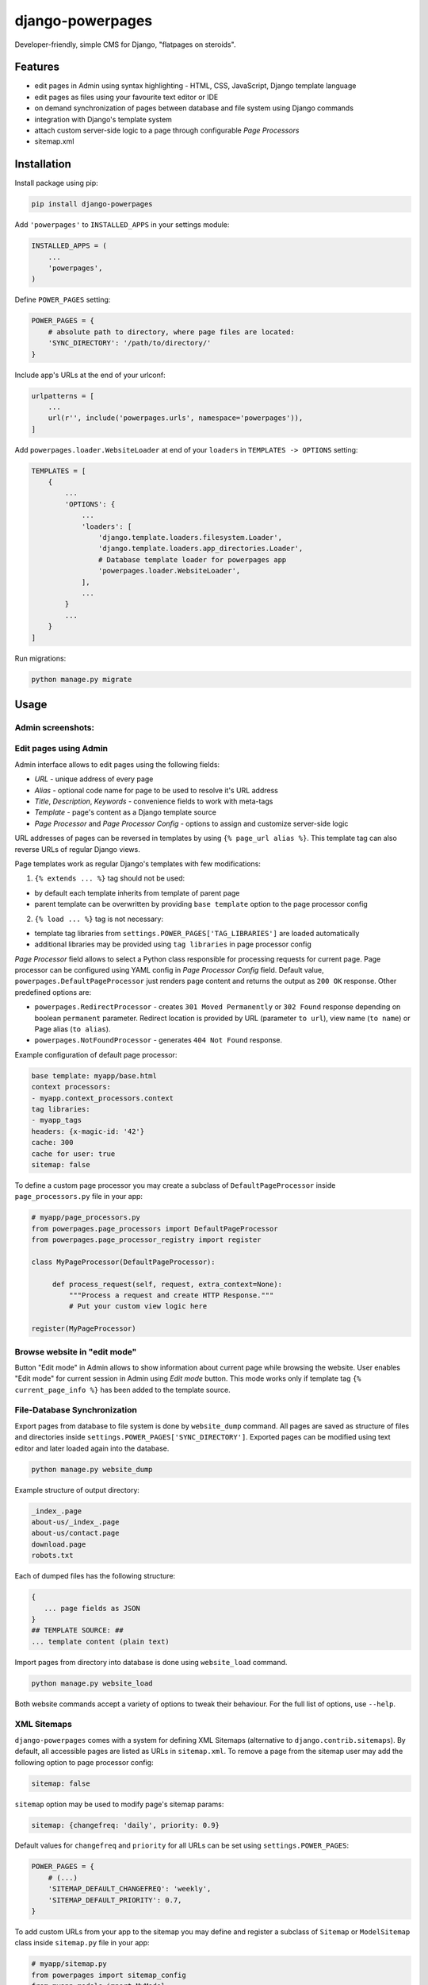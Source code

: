 django-powerpages
=================

.. image:: https://api.travis-ci.org/Open-E-WEB/django-powerpages.svg?branch=master
   :target: https://travis-ci.org/Open-E-WEB/django-powerpages
.. image:: https://img.shields.io/pypi/v/django-powerpages.svg
   :target: https://pypi.python.org/pypi/django-powerpages
.. image:: https://coveralls.io/repos/github/Open-E-WEB/django-powerpages/badge.svg?branch=master
   :target: https://coveralls.io/github/Open-E-WEB/django-powerpages?branch=master


Developer-friendly, simple CMS for Django, "flatpages on steroids".


Features
--------

- edit pages in Admin using syntax highlighting - HTML, CSS, JavaScript, Django template language
- edit pages as files using your favourite text editor or IDE
- on demand synchronization of pages between database and file system using Django commands
- integration with Django's template system
- attach custom server-side logic to a page through configurable *Page Processors*
- sitemap.xml


Installation
------------

Install package using pip:

.. code-block:: python

   pip install django-powerpages
   

Add ``'powerpages'`` to ``INSTALLED_APPS`` in your settings module:

.. code-block:: python

   INSTALLED_APPS = (
       ...
       'powerpages',
   )

Define ``POWER_PAGES`` setting:

.. code-block:: python

   POWER_PAGES = {
       # absolute path to directory, where page files are located:
       'SYNC_DIRECTORY': '/path/to/directory/'
   }

Include app's URLs at the end of your urlconf:

.. code-block:: python

   urlpatterns = [
       ...
       url(r'', include('powerpages.urls', namespace='powerpages')),
   ]

Add ``powerpages.loader.WebsiteLoader`` at end of your ``loaders`` in
``TEMPLATES -> OPTIONS`` setting:

.. code-block:: python

   TEMPLATES = [
       {
           ...
           'OPTIONS': {
               ...
               'loaders': [
                   'django.template.loaders.filesystem.Loader',
                   'django.template.loaders.app_directories.Loader',
                   # Database template loader for powerpages app
                   'powerpages.loader.WebsiteLoader',
               ],
               ...
           }
           ...
       }
   ]

Run migrations:

.. code-block:: python

   python manage.py migrate


Usage
-----


Admin screenshots:
~~~~~~~~~~~~~~~~~~

.. image:: powerpages-scr-01.png

.. image:: powerpages-scr-02.png


Edit pages using Admin
~~~~~~~~~~~~~~~~~~~~~~

Admin interface allows to edit pages using the following fields:

- *URL* - unique address of every page
- *Alias* - optional code name for page to be used to resolve it's URL address
- *Title*, *Description*, *Keywords* - convenience fields to work with meta-tags
- *Template* - page's content as a Django template source
- *Page Processor* and *Page Processor Config* - options to assign and customize server-side logic

URL addresses of pages can be reversed in templates by using ``{% page_url alias %}``.
This template tag can also reverse URLs of regular Django views.

Page templates work as regular Django's templates with few modifications:

1. ``{% extends ... %}`` tag should not be used:

- by default each template inherits from template of parent page
- parent template can be overwritten by providing ``base template`` option to the page processor config
 
2. ``{% load ... %}`` tag is not necessary:

- template tag libraries from ``settings.POWER_PAGES['TAG_LIBRARIES']`` are loaded automatically
- additional libraries may be provided using ``tag libraries`` in page processor config

*Page Processor* field allows to select a Python class responsible for processing requests for current page.
Page processor can be configured using YAML config in *Page Processor Config* field.
Default value, ``powerpages.DefaultPageProcessor`` just renders page content and returns the output as ``200 OK`` response.
Other predefined options are:

- ``powerpages.RedirectProcessor`` - creates ``301 Moved Permanently`` or ``302 Found`` response depending on boolean ``permanent`` parameter. Redirect location is provided by URL (parameter ``to url``), view name (``to name``) or Page alias (``to alias``).
- ``powerpages.NotFoundProcessor`` - generates ``404 Not Found`` response.

Example configuration of default page processor:

.. code-block:: python

   base template: myapp/base.html
   context processors:
   - myapp.context_processors.context
   tag libraries:
   - myapp_tags
   headers: {x-magic-id: '42'}
   cache: 300
   cache for user: true
   sitemap: false

To define a custom page processor you may create a subclass of ``DefaultPageProcessor``
inside ``page_processors.py`` file in your app:

.. code-block:: python

   # myapp/page_processors.py
   from powerpages.page_processors import DefaultPageProcessor
   from powerpages.page_processor_registry import register
   
   class MyPageProcessor(DefaultPageProcessor):
   
        def process_request(self, request, extra_context=None):
            """Process a request and create HTTP Response."""
            # Put your custom view logic here
   
   register(MyPageProcessor)


Browse website in "edit mode"
~~~~~~~~~~~~~~~~~~~~~~~~~~~~~

Button "Edit mode" in Admin allows to show information about current page while browsing the website.
User enables "Edit mode" for current session in Admin using *Edit mode* button.
This mode works only if template tag ``{% current_page_info %}`` has been added to the template source.


File-Database Synchronization
~~~~~~~~~~~~~~~~~~~~~~~~~~~~~

Export pages from database to file system is done by ``website_dump`` command.
All pages are saved as structure of files and directories inside ``settings.POWER_PAGES['SYNC_DIRECTORY']``.
Exported pages can be modified using text editor and later loaded again into the database.

.. code-block:: python

   python manage.py website_dump

Example structure of output directory:

.. code-block:: python

   _index_.page
   about-us/_index_.page
   about-us/contact.page
   download.page
   robots.txt

Each of dumped files has the following structure:

.. code-block:: python

   {
      ... page fields as JSON
   }
   ## TEMPLATE SOURCE: ##
   ... template content (plain text)

Import pages from directory into database is done using ``website_load`` command.

.. code-block:: python

   python manage.py website_load

Both website commands accept a variety of options to tweak their behaviour.
For the full list of options, use ``--help``.


XML Sitemaps
~~~~~~~~~~~~

``django-powerpages`` comes with a system for defining XML Sitemaps (alternative to ``django.contrib.sitemaps``).
By default, all accessible pages are listed as URLs in ``sitemap.xml``.
To remove a page from the sitemap user may add the following option to page processor config:

.. code-block:: python

   sitemap: false


``sitemap`` option may be used to modify page's sitemap params:

.. code-block:: python

   sitemap: {changefreq: 'daily', priority: 0.9}

Default values for ``changefreq`` and ``priority`` for all URLs can be set using ``settings.POWER_PAGES``:

.. code-block:: python

   POWER_PAGES = {
       # (...)
       'SITEMAP_DEFAULT_CHANGEFREQ': 'weekly',
       'SITEMAP_DEFAULT_PRIORITY': 0.7,
   }

To add custom URLs from your app to the sitemap you may define and register
a subclass of ``Sitemap`` or ``ModelSitemap`` class inside ``sitemap.py`` file in your app:

.. code-block:: python

   # myapp/sitemap.py
   from powerpages import sitemap_config
   from myapp.models import MyModel
   
   class MyModelSitemap(sitemap_config.ModelSitemap):
       """Sitemap config for Storage Powered by Open-E document files"""
       queryset = MyModel.objects.all()

   class MyStaticSitemap(sitemap_config.Sitemap):
       items = (
           {'location': sitemap_config.NamedURL('myview')},
           {'location': sitemap_config.NamedURL('myview2', param='value')}
       )

   sitemap_config.sitemaps.add(MyModelSitemap)
   sitemap_config.sitemaps.add(MyStaticSitemap)


Requirements
------------

Python: 2.7, 3.4, 3.5

Django: 1.9, 1.10
